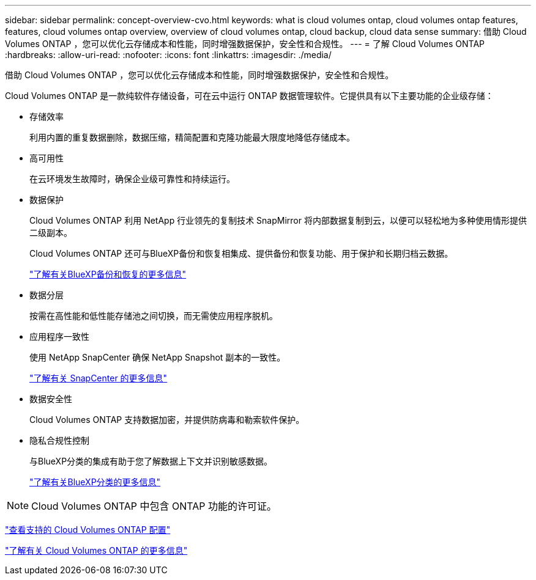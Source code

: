 ---
sidebar: sidebar 
permalink: concept-overview-cvo.html 
keywords: what is cloud volumes ontap, cloud volumes ontap features, features, cloud volumes ontap overview, overview of cloud volumes ontap, cloud backup, cloud data sense 
summary: 借助 Cloud Volumes ONTAP ，您可以优化云存储成本和性能，同时增强数据保护，安全性和合规性。 
---
= 了解 Cloud Volumes ONTAP
:hardbreaks:
:allow-uri-read: 
:nofooter: 
:icons: font
:linkattrs: 
:imagesdir: ./media/


[role="lead"]
借助 Cloud Volumes ONTAP ，您可以优化云存储成本和性能，同时增强数据保护，安全性和合规性。

Cloud Volumes ONTAP 是一款纯软件存储设备，可在云中运行 ONTAP 数据管理软件。它提供具有以下主要功能的企业级存储：

* 存储效率
+
利用内置的重复数据删除，数据压缩，精简配置和克隆功能最大限度地降低存储成本。

* 高可用性
+
在云环境发生故障时，确保企业级可靠性和持续运行。

* 数据保护
+
Cloud Volumes ONTAP 利用 NetApp 行业领先的复制技术 SnapMirror 将内部数据复制到云，以便可以轻松地为多种使用情形提供二级副本。

+
Cloud Volumes ONTAP 还可与BlueXP备份和恢复相集成、提供备份和恢复功能、用于保护和长期归档云数据。

+
https://docs.netapp.com/us-en/cloud-manager-backup-restore/concept-backup-to-cloud.html["了解有关BlueXP备份和恢复的更多信息"^]

* 数据分层
+
按需在高性能和低性能存储池之间切换，而无需使应用程序脱机。

* 应用程序一致性
+
使用 NetApp SnapCenter 确保 NetApp Snapshot 副本的一致性。

+
https://docs.netapp.com/us-en/snapcenter/concept/concept_snapcenter_overview.html["了解有关 SnapCenter 的更多信息"^]

* 数据安全性
+
Cloud Volumes ONTAP 支持数据加密，并提供防病毒和勒索软件保护。

* 隐私合规性控制
+
与BlueXP分类的集成有助于您了解数据上下文并识别敏感数据。

+
https://docs.netapp.com/us-en/cloud-manager-data-sense/concept-cloud-compliance.html["了解有关BlueXP分类的更多信息"^]




NOTE: Cloud Volumes ONTAP 中包含 ONTAP 功能的许可证。

https://docs.netapp.com/us-en/cloud-volumes-ontap-relnotes/index.html["查看支持的 Cloud Volumes ONTAP 配置"^]

https://cloud.netapp.com/ontap-cloud["了解有关 Cloud Volumes ONTAP 的更多信息"^]

